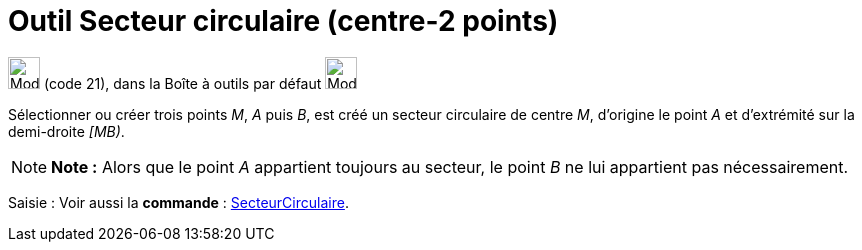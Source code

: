 = Outil Secteur circulaire (centre-2 points)
:page-en: tools/Circular_Sector
ifdef::env-github[:imagesdir: /fr/modules/ROOT/assets/images]

image:32px-Mode_circlesector3.svg.png[Mode circlesector3.svg,width=32,height=32] (code 21), dans la Boîte à outils par
défaut image:32px-Mode_circle2.svg.png[Mode circle2.svg,width=32,height=32]

Sélectionner ou créer trois points _M_, _A_ puis _B_, est créé un secteur circulaire de centre _M_, d’origine le point
_A_ et d’extrémité sur la demi-droite _[MB)_.

[NOTE]
====

*Note :* Alors que le point _A_ appartient toujours au secteur, le point _B_ ne lui appartient pas nécessairement.

====

[.kcode]#Saisie :# Voir aussi la *commande* : xref:/commands/SecteurCirculaire.adoc[SecteurCirculaire].
